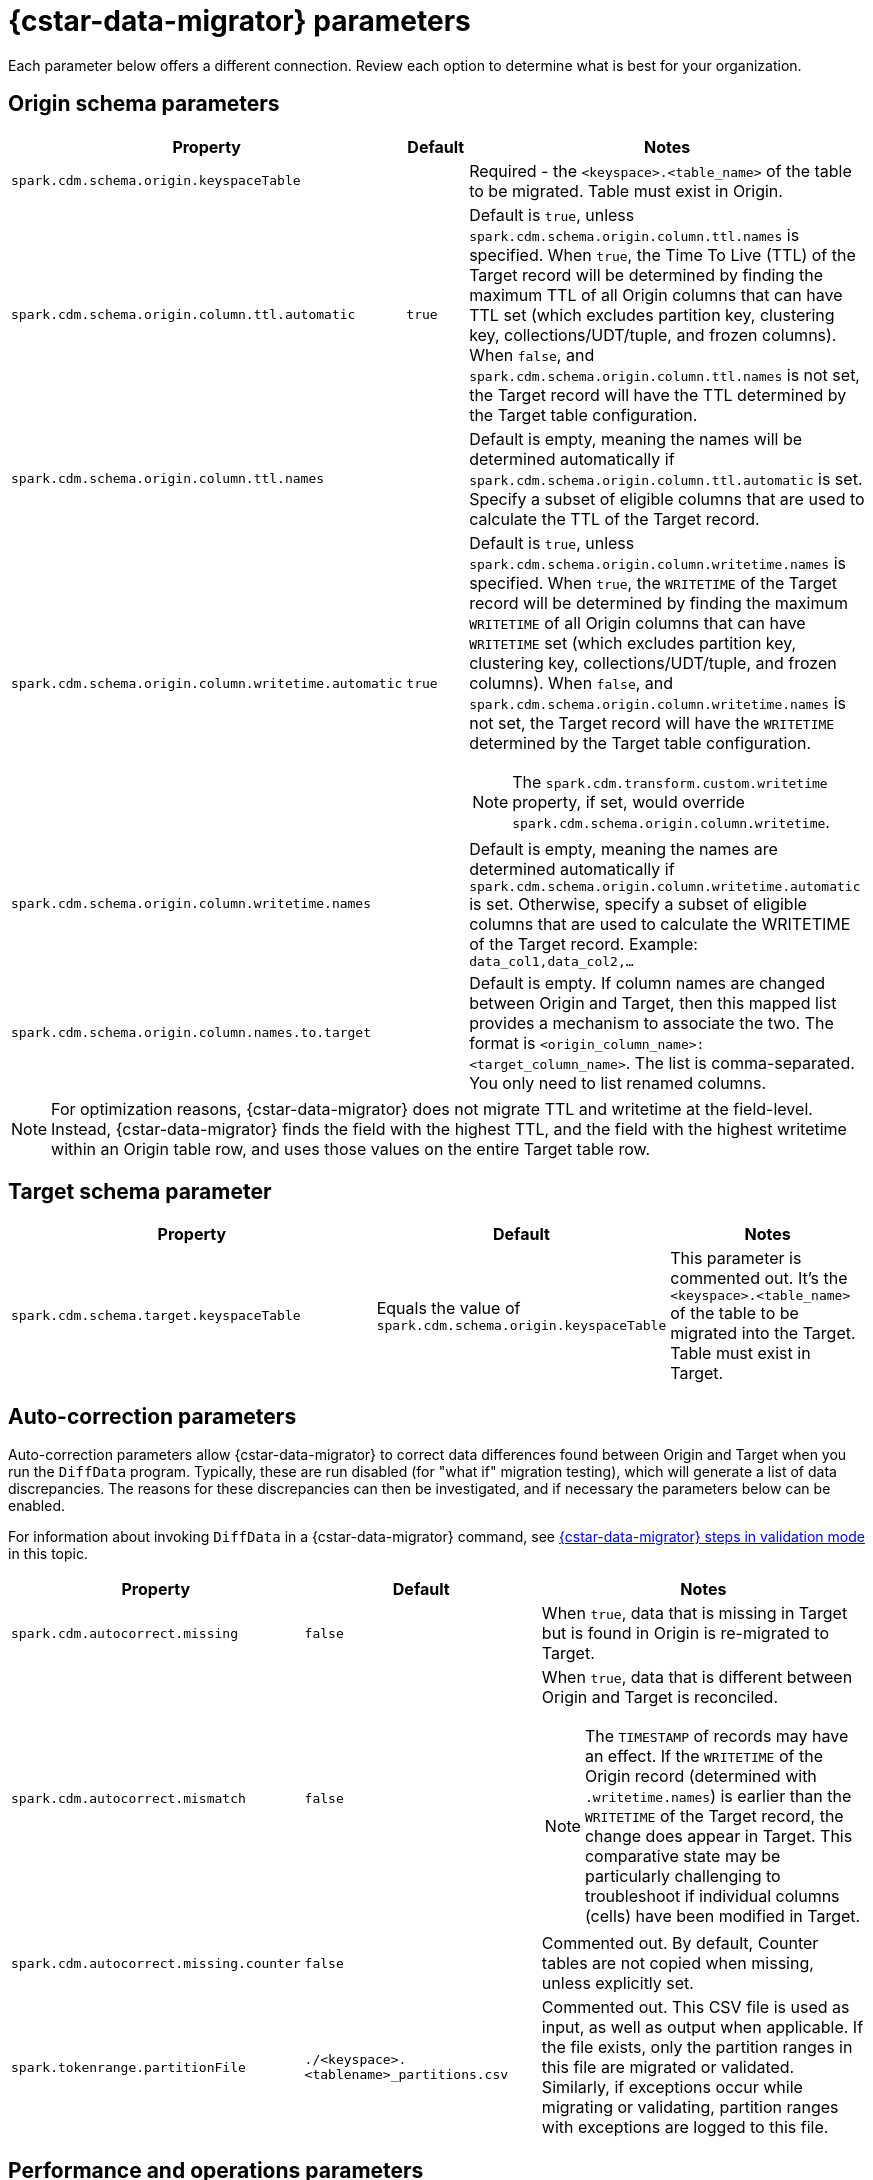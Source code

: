 = {cstar-data-migrator} parameters

Each parameter below offers a different connection. Review each option to determine what is best for your organization. 

[[cdm-origin-schema-params]]
== Origin schema parameters 

[cols="3,1,5a"]
|===
|Property | Default | Notes

| `spark.cdm.schema.origin.keyspaceTable`
| 
| Required - the `<keyspace>.<table_name>` of the table to be migrated.
Table must exist in Origin.

| `spark.cdm.schema.origin.column.ttl.automatic`
| `true`
| Default is `true`, unless `spark.cdm.schema.origin.column.ttl.names` is specified.
When `true`, the Time To Live (TTL) of the Target record will be determined by finding the maximum TTL of all Origin columns that can have TTL set (which excludes partition key, clustering key, collections/UDT/tuple, and frozen columns).
When `false`, and  `spark.cdm.schema.origin.column.ttl.names` is not set, the Target record will have the TTL determined by the Target table configuration.

| `spark.cdm.schema.origin.column.ttl.names`
| 
| Default is empty, meaning the names will be determined automatically if `spark.cdm.schema.origin.column.ttl.automatic` is set.
Specify a subset of eligible columns that are used to calculate the TTL of the Target record.

| `spark.cdm.schema.origin.column.writetime.automatic`
| `true`
| Default is `true`, unless `spark.cdm.schema.origin.column.writetime.names` is specified.
When `true`, the `WRITETIME` of the Target record will be determined by finding the maximum `WRITETIME` of all Origin columns that can have `WRITETIME` set (which excludes partition key, clustering key, collections/UDT/tuple, and frozen columns).
When `false`, and `spark.cdm.schema.origin.column.writetime.names` is not set, the Target record will have the `WRITETIME` determined by the Target table configuration. 
[NOTE]
====
The `spark.cdm.transform.custom.writetime` property, if set, would override `spark.cdm.schema.origin.column.writetime`.
====

| `spark.cdm.schema.origin.column.writetime.names`
| 
| Default is empty, meaning the names are determined automatically if `spark.cdm.schema.origin.column.writetime.automatic` is set.
Otherwise, specify a subset of eligible columns that are used to calculate the WRITETIME of the Target record.
Example: `data_col1,data_col2,...`

| `spark.cdm.schema.origin.column.names.to.target`
| 
| Default is empty.
If column names are changed between Origin and Target, then this mapped list provides a mechanism to associate the two.
The format is `<origin_column_name>:<target_column_name>`.
The list is comma-separated.
You only need to list renamed columns. 

|===

[NOTE]
====
For optimization reasons, {cstar-data-migrator} does not migrate TTL and writetime at the field-level.
Instead, {cstar-data-migrator} finds the field with the highest TTL, and the field with the highest writetime within an Origin table row, and uses those values on the entire Target table row.
====

[[cdm-target-schema-params]]
== Target schema parameter

[cols="3,1,2"]
|===
|Property | Default | Notes

| `spark.cdm.schema.target.keyspaceTable` 
| Equals the value of `spark.cdm.schema.origin.keyspaceTable`
| This parameter is commented out.
It's the `<keyspace>.<table_name>` of the table to be migrated into the Target.
Table must exist in Target.

|===


[[cdm-auto-correction-params]]
== Auto-correction parameters

Auto-correction parameters allow {cstar-data-migrator} to correct data differences found between Origin and Target when you run the `DiffData` program.
Typically, these are run disabled (for "what if" migration testing), which will generate a list of data discrepancies.
The reasons for these discrepancies can then be investigated, and if necessary the parameters below can be enabled.

For information about invoking `DiffData` in a {cstar-data-migrator} command, see xref:#cdm-validation-steps[{cstar-data-migrator} steps in validation mode] in this topic.

[cols="2,2,3a"]
|===
|Property | Default | Notes

| `spark.cdm.autocorrect.missing` 
| `false`
| When `true`, data that is missing in Target but is found in Origin is re-migrated to Target.

| `spark.cdm.autocorrect.mismatch` 
| `false`
| When `true`, data that is different between Origin and Target is reconciled. 
[NOTE]
====
The `TIMESTAMP` of records may have an effect.
If the `WRITETIME` of the Origin record (determined with `.writetime.names`) is earlier than the `WRITETIME` of the Target record, the change does appear in Target.
This comparative state may be particularly challenging to troubleshoot if individual columns (cells) have been modified in Target.
====

| `spark.cdm.autocorrect.missing.counter` 
| `false`
| Commented out.
By default, Counter tables are not copied when missing, unless explicitly set.  

| `spark.tokenrange.partitionFile`
| `./<keyspace>.<tablename>_partitions.csv`
| Commented out.
This CSV file is used as input, as well as output when applicable.
If the file exists, only the partition ranges in this file are migrated or validated.
Similarly, if exceptions occur while migrating or validating, partition ranges with exceptions are logged to this file. 

|===


[[cdm-performance-operations-params]]
== Performance and operations parameters

Performance and operations parameters that can affect migration throughput, error handling, and similar concerns.

[cols="4,1,3"]
|===
|Property | Default | Notes

| `spark.cdm.perfops.numParts`
| `10000`
| In standard operation, the full token range (-2^63 .. 2^63-1) is divided into a number of parts, which will be parallel-processed.
You should aim for each part to comprise a total of ≈1-10GB of data to migrate.
During initial testing, you may want this to be a small number (such as `1`).

| `spark.cdm.perfops.batchSize`
| `5`
| When writing to Target, this comprises the number of records that are put into an `UNLOGGED` batch.
{cstar-data-migrator} tends to work on the same partition at a time.
If your partition sizes are larger, this number may be increased.
If the `spark.cdm.perfops.batchSize` would mean that more than 1 partition is often contained in a batch, reduce this parameter's value.
Ideally < 1% of batches have more than 1 partition.

| `spark.cdm.perfops.ratelimit.origin`
| `20000`
| Concurrent number of operations across all parallel threads from Origin.
This value may be adjusted up (or down), depending on the amount of data and the processing capacity of the Origin cluster.

| `spark.cdm.perfops.ratelimit.target` 
| `40000`
| Concurrent number of operations across all parallel threads from Target.
This may be adjusted up (or down), depending on the amount of data and the processing capacity of the Target cluster.

| `spark.cdm.perfops.consistency.read`
| `LOCAL_QUORUM`
| Commented out.
Read consistency from Origin, and also from Target when records are read for comparison purposes.
The consistency parameters may be one of: `ANY`, `ONE`, `TWO`, `THREE`, `QUORUM`, `LOCAL_ONE`, `EACH_QUORUM`, `LOCAL_QUORUM`, `SERIAL`, `LOCAL_SERIAL`, `ALL`.

| `spark.cdm.perfops.consistency.write`
| `LOCAL_QUORUM`
| Commented out.
Write consistency to Target.
The consistency parameters may be one of: `ANY`, `ONE`, `TWO`, `THREE`, `QUORUM`, `LOCAL_ONE`, `EACH_QUORUM`, `LOCAL_QUORUM`, `SERIAL`, `LOCAL_SERIAL`, `ALL`.

| `spark.cdm.perfops.printStatsAfter`
| `100000`
| Commented out.
Number of rows of processing after which a progress log entry will be made.

| `spark.cdm.perfops.fetchSizeInRows`
| `1000`
| Commented out.
This parameter affects the frequency of reads from Origin, and also the frequency of flushes to Target. 

| `spark.cdm.perfops.errorLimit`
| `0`
| Commented out.
Controls how many errors a thread may encounter during `MigrateData` and `DiffData` operations before failing.
Recommendation: set this parameter to a non-zero value **only when not doing** a mutation-type operation, such as when you're running `DiffData` without `.autocorrect`.

|===


[[cdm-transformation-params]]
== Transformation parameters

Parameters to perform schema transformations between Origin and Target.

By default, these parameters are commented out.

[cols="2,1,4a"]
|===
|Property | Default | Notes

| `spark.cdm.transform.missing.key.ts.replace.value`
| `1685577600000`
| Timestamp value in milliseconds. 
Partition and clustering columns cannot have null values. 
If they are added as part of a schema transformation between Origin and Target, it is possible that the Origin side is null.
In this case, the `Migrate` data operation would fail.
This parameter allows a crude constant value to be used in its place, separate from the Constant values feature.

| `spark.cdm.transform.custom.writetime` 
| `0`
| Default is 0 (disabled).
Timestamp value in microseconds to use as the `WRITETIME` for the Target record.
This is useful when the `WRITETIME` of the record in Origin cannot be determined (such as when the only non-key columns are collections).
This parameter allows a crude constant value to be used in its place, and overrides `spark.cdm.schema.origin.column.writetime.names`.

| `spark.cdm.transform.custom.writetime.incrementBy` 
| `0`
| Default is `0`.
This is useful when you have a List that is not frozen, and you are updating this using the autocorrect feature.
Lists are not idempotent, and subsequent UPSERTs would add duplicates to the list.

| `spark.cdm.transform.codecs` 
| 
| Default is empty.
A comma-separated list of additional codecs to enable. 

 * `INT_STRING` : int stored in a String.
 * `DOUBLE_STRING` : double stored in a String.
 * `BIGINT_STRING` : bigint stored in a String.
 * `DECIMAL_STRING` : decimal stored in a String.
 * `TIMESTAMP_STRING_MILLIS` : timestamp stored in a String, as Epoch milliseconds.
 * `TIMESTAMP_STRING_FORMAT` : timestamp stored in a String, with a custom format.

[NOTE]
====
Where there are multiple type pair options, such as with `TIMESTAMP_STRING_*`, only one can be configured at a time with the `spark.cdm.transform.codecs` parameter.
====

| `spark.cdm.transform.codecs.timestamp.string.format` 
| `yyyyMMddHHmmss`
| Configuration for `CQL_TIMESTAMP_TO_STRING_FORMAT` codec.
Default format is `yyyyMMddHHmmss`; `DateTimeFormatter.ofPattern(formatString)`


| `spark.cdm.transform.codecs.timestamp.string.zone` 
| `UTC`
| Default is `UTC`.
Must be in `ZoneRulesProvider.getAvailableZoneIds()`.

|===


[[cdm-cassandra-filter-params]]
== Cassandra filter parameters

Cassandra filters are applied on the coordinator node.
Depending on the filter, the coordinator node may need to do a lot more work than is normal, notably because {cstar-data-migrator} specifies `ALLOW FILTERING`.

By default, these parameters are commented out.

[cols="3,1,3"]
|===
|Property | Default | Notes

| `spark.cdm.filter.cassandra.partition.min`
| `-9223372036854775808`
| Default is `0` (when using `RandomPartitioner`) and `-9223372036854775808` (-2^63) otherwise.
Lower partition bound (inclusive).

| `spark.cdm.filter.cassandra.partition.max`
| `9223372036854775807`
| Default is `2^127-1` (when using `RandomPartitioner`) and `9223372036854775807` (2^63-1) otherwise.
Upper partition bound (inclusive).

| `spark.cdm.filter.cassandra.whereCondition`
| 
| CQL added to the `WHERE` clause of `SELECT` statements from Origin.

|===


[[cdm-java-filter-params]]
== Java filter parameters

Java filters are applied on the client node.
Data must be pulled from the Origin cluster and then filtered.
However, this option may have a lower impact on the production cluster than xref:cdm-cassandra-filter-params[Cassandra filters].
Java filters put load onto the {cstar-data-migrator} processing node, by sending more data from Cassandra.
Cassandra filters put load on the Cassandra nodes, notably because {cstar-data-migrator} specifies `ALLOW FILTERING`, which could cause the coordinator node to perform a lot more work.

By default, these parameters are commented out.

[cols="2,1,4"]
|===
|Property | Default | Notes

| `spark.cdm.filter.java.token.percent`
| `100`
| Percent (between 1 and 100) of the token in each Split that will be migrated. 
This property is used to do a wide and random sampling of the data.
The percentage value is applied to each split.
Invalid percentages will be treated as 100.

| `spark.cdm.filter.java.writetime.min`
| `0`
| The lowest (inclusive) writetime values to be migrated.
Using the `spark.cdm.filter.java.writetime.min` and `spark.cdm.filter.java.writetime.max` thresholds, {cstar-data-migrator} can filter records based on their writetimes.
The maximum writetime of the columns configured at `spark.cdm.schema.origin.column.writetime.names` are compared to the `.min` and `.max` thresholds, which must be in **microseconds since the epoch**.
If the `spark.cdm.schema.origin.column.writetime.names` are not specified or the thresholds are null or otherwise invalid, the filter is ignored.
Note that `spark.cdm.s.perfops.batchSize` is ignored when this filter is in place; a value of 1 is used instead.

| `spark.cdm.filter.java.writetime.max`
| `9223372036854775807`
| The highest (inclusive) writetime values to be migrated.
Maximum timestamp of the columns specified by `spark.cdm.schema.origin.column.writetime.names`. 
If that property is not specified or is for some reason null, the filter is ignored.

| `spark.cdm.filter.java.column.name`
| 
| Filter rows based on matching a configured value.
With `spark.cdm.filter.java.column.name`, specify the column name against which the `spark.cdm.filter.java.column.value` is compared.
Must be on the column list specified at `spark.cdm.schema.origin.column.names`.
The column value is converted to a String, trimmed of whitespace on both ends, and compared.

| `spark.cdm.filter.java.column.value`
| 
| String value to use as comparison.
The whitespace on the ends of `spark.cdm.filter.java.column.value` is trimmed.
|===


[[cdm-constant-column-feature-params]]
== Constant column feature parameters

The constant columns feature allows you to add constant columns to the target table. 
If used, the `spark.cdm.feature.constantColumns.names`, `spark.cdm.feature.constantColumns.types`, and `spark.cdm.feature.constantColumns.values` lists must all be the same length. 

By default, these parameters are commented out.

[cols="2,1,3"]
|===
|Property | Default | Notes

| `spark.cdm.feature.constantColumns.names`
| 
| A comma-separated list of column names, such as `const1,const2`.

| `spark.cdm.feature.constantColumns.type`
| 
| A comma-separated list of column types.

| `spark.cdm.feature.constantColumns.values`
| 
| A comma-separated list of hard-coded values.
Each value should be provided as you would use on the `CQLSH` command line.
Examples: `'abcd'` for a string; `1234` for an int, and so on.

| `spark.cdm.feature.constantColumns.splitRegex`
| `,`
| Defaults to comma, but can be any regex character that works with `String.split(regex)`. 
This option is needed because some type values contain commas, such as in lists, maps, and sets.

|===


[[cdm-explode-map-feature-params]]
== Explode map feature parameters

The explode map feature allows you convert an Origin table Map into multiple Target table records. 

By default, these parameters are commented out.

[cols="3,3"]
|===
|Property | Notes

| `spark.cdm.feature.explodeMap.origin.name`
| The name of the map column, such as `my_map`.
Must be defined on `spark.cdm.schema.origin.column.names`, and the corresponding type on `spark.cdm.schema.origin.column.types` must be a map.

| `spark.cdm.feature.explodeMap.origin.name.key`
| The name of the column on the Target table that holds the map key, such as `my_map_key`.
This key must be present on the Target primary key `spark.cdm.schema.target.column.id.names`.

| `spark.cdm.feature.explodeMap.origin.value`
| The name of the column on the Target table that holds the map value, such as `my_map_value`.
|===


[[cdm-guardrail-feature-params]]
== Guardrail feature parameter

The guardrail feature manages records that exceed guardrail checks. 
The Guardrail job generates a report; other jobs skip records that exceed the guardrail limit.

By default, these parameters are commented out.

[cols="3,1,3"]
|===
|Property | Default | Notes

| `spark.cdm.feature.guardrail.colSizeInKB`
| `0`
| The `0` default means the guardrail check is not done.
If set, table records with one or more fields that exceed the column size in kB will be flagged.
Note this is kB (base 10), not kiB (base 2).

|===


[[cdm-tls-ssl-connection-params]]
== TLS (SSL) connection parameters

TLS (SSL) connection parameters, if configured, for Origin and Target. 
Note that a secure connect bundle (SCB) embeds these details. 

By default, these parameters are commented out.

[cols="3,3,3"]
|===
|Property | Default | Notes

| `spark.cdm.connect.origin.tls.enabled`
| `false`
| If TLS is used, set to `true`.

| `spark.cdm.connect.origin.tls.trustStore.path`
| 
| Path to the Java truststore file.

| `spark.cdm.connect.origin.tls.trustStore.password`
| 
| Password needed to open the truststore.

| `spark.cdm.connect.origin.tls.trustStore.type`
| `JKS`
| 

| `spark.cdm.connect.origin.tls.keyStore.path`
| 
| Path to the Java keystore file.

| `spark.cdm.connect.origin.tls.keyStore.password`
| 
| Password needed to open the keystore.

| `spark.cdm.connect.origin.tls.enabledAlgorithms`
| `TLS_RSA_WITH_AES_128_CBC_SHA`,`TLS_RSA_WITH_AES_256_CBC_SHA`
| 

| `spark.cdm.connect.target.tls.enabled`
| `false`
| If TLS is used, set to `true`.

| `spark.cdm.connect.target.tls.trustStore.path`
| 
| Path to the Java truststore file.

| `spark.cdm.connect.target.tls.trustStore.password`
| 
| Password needed to open the truststore.

| `spark.cdm.connect.target.tls.trustStore.type`
| `JKS`
| 

| `spark.cdm.connect.target.tls.keyStore.path`
| 
| Path to the Java keystore file.

| `spark.cdm.connect.target.tls.keyStore.password`
| 
| Password needed to open the keystore.

| `spark.cdm.connect.target.tls.enabledAlgorithms`
| `TLS_RSA_WITH_AES_128_CBC_SHA`,`TLS_RSA_WITH_AES_256_CBC_SHA`
| 

|===